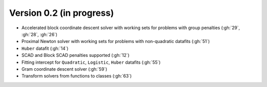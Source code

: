 .. _changes_0_2:

Version 0.2 (in progress)
------------------------

- Accelerated block coordinate descent solver with working sets for problems with group penalties (:gh:`29`, :gh:`28`, :gh:`26`)

- Proximal Newton solver with working sets for problems with non-quadratic datafits (:gh:`51`)

- ``Huber`` datafit (:gh:`14`)

- SCAD and Block SCAD penalties supported (:gh:`12`)

- Fitting intercept for ``Quadratic``, ``Logistic``, ``Huber`` datafits (:gh:`55`)

- Gram coordinate descent solver (:gh:`59`)

- Transform solvers from functions to classes (:gh:`63`)
